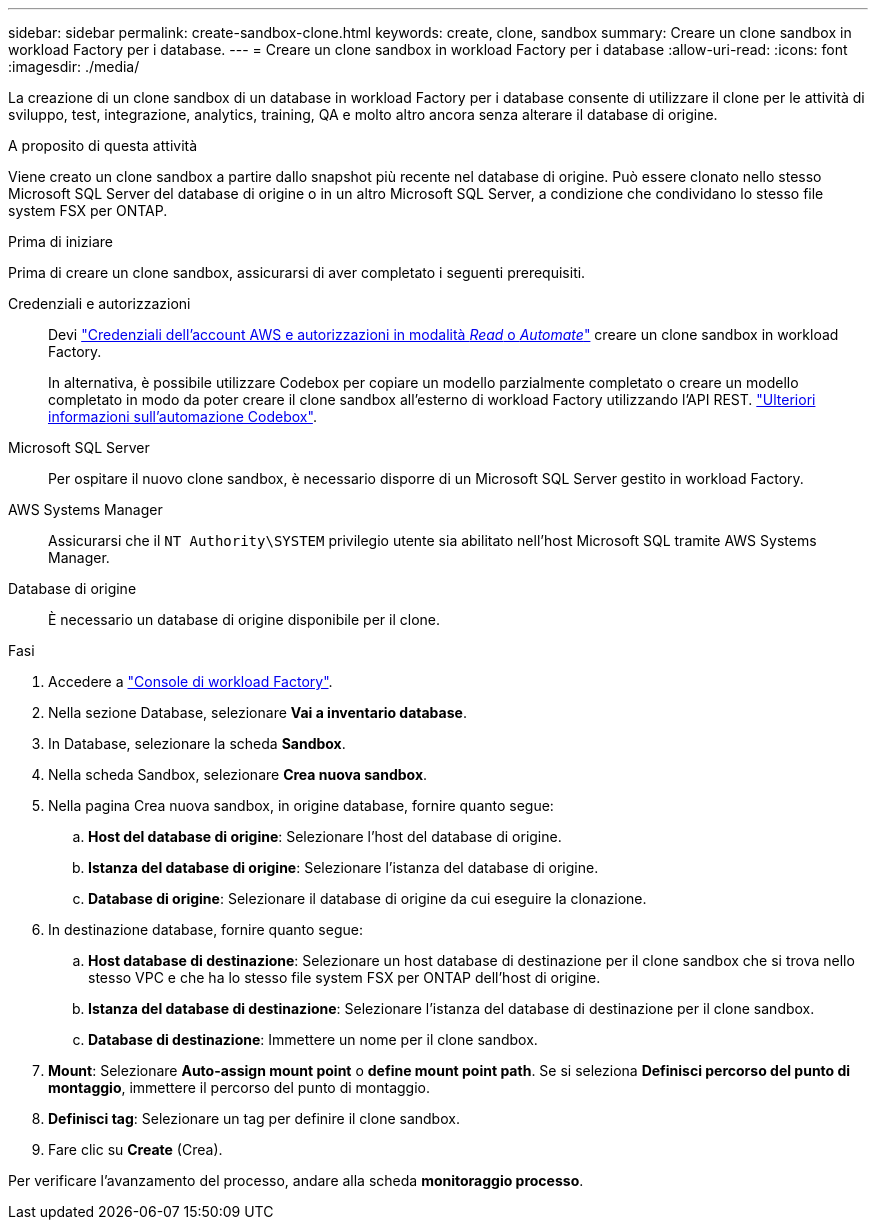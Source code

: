 ---
sidebar: sidebar 
permalink: create-sandbox-clone.html 
keywords: create, clone, sandbox 
summary: Creare un clone sandbox in workload Factory per i database. 
---
= Creare un clone sandbox in workload Factory per i database
:allow-uri-read: 
:icons: font
:imagesdir: ./media/


[role="lead"]
La creazione di un clone sandbox di un database in workload Factory per i database consente di utilizzare il clone per le attività di sviluppo, test, integrazione, analytics, training, QA e molto altro ancora senza alterare il database di origine.

.A proposito di questa attività
Viene creato un clone sandbox a partire dallo snapshot più recente nel database di origine. Può essere clonato nello stesso Microsoft SQL Server del database di origine o in un altro Microsoft SQL Server, a condizione che condividano lo stesso file system FSX per ONTAP.

.Prima di iniziare
Prima di creare un clone sandbox, assicurarsi di aver completato i seguenti prerequisiti.

Credenziali e autorizzazioni:: Devi link:https://docs.netapp.com/us-en/workload-setup-admin/add-credentials.html["Credenziali dell'account AWS e autorizzazioni in modalità _Read_ o _Automate_"^] creare un clone sandbox in workload Factory.
+
--
In alternativa, è possibile utilizzare Codebox per copiare un modello parzialmente completato o creare un modello completato in modo da poter creare il clone sandbox all'esterno di workload Factory utilizzando l'API REST. link:https://docs.netapp.com/us-en/workload-setup-admin/codebox-automation.html["Ulteriori informazioni sull'automazione Codebox"^].

--
Microsoft SQL Server:: Per ospitare il nuovo clone sandbox, è necessario disporre di un Microsoft SQL Server gestito in workload Factory.
AWS Systems Manager:: Assicurarsi che il `NT Authority\SYSTEM` privilegio utente sia abilitato nell'host Microsoft SQL tramite AWS Systems Manager.
Database di origine:: È necessario un database di origine disponibile per il clone.


.Fasi
. Accedere a link:https://console.workloads.netapp.com["Console di workload Factory"^].
. Nella sezione Database, selezionare *Vai a inventario database*.
. In Database, selezionare la scheda *Sandbox*.
. Nella scheda Sandbox, selezionare *Crea nuova sandbox*.
. Nella pagina Crea nuova sandbox, in origine database, fornire quanto segue:
+
.. *Host del database di origine*: Selezionare l'host del database di origine.
.. *Istanza del database di origine*: Selezionare l'istanza del database di origine.
.. *Database di origine*: Selezionare il database di origine da cui eseguire la clonazione.


. In destinazione database, fornire quanto segue:
+
.. *Host database di destinazione*: Selezionare un host database di destinazione per il clone sandbox che si trova nello stesso VPC e che ha lo stesso file system FSX per ONTAP dell'host di origine.
.. *Istanza del database di destinazione*: Selezionare l'istanza del database di destinazione per il clone sandbox.
.. *Database di destinazione*: Immettere un nome per il clone sandbox.


. *Mount*: Selezionare *Auto-assign mount point* o *define mount point path*. Se si seleziona *Definisci percorso del punto di montaggio*, immettere il percorso del punto di montaggio.
. *Definisci tag*: Selezionare un tag per definire il clone sandbox.
. Fare clic su *Create* (Crea).


Per verificare l'avanzamento del processo, andare alla scheda *monitoraggio processo*.
